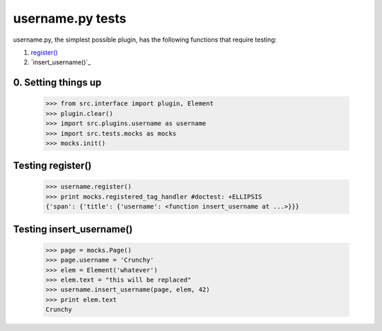 username.py tests
================================

username.py, the simplest possible plugin,
has the following functions that require testing:

1. `register()`_
#. `insert_username()`_

0. Setting things up
--------------------

    >>> from src.interface import plugin, Element
    >>> plugin.clear()
    >>> import src.plugins.username as username
    >>> import src.tests.mocks as mocks
    >>> mocks.init()


.. _`register()`:

Testing register()
----------------------

    >>> username.register()
    >>> print mocks.registered_tag_handler #doctest: +ELLIPSIS
    {'span': {'title': {'username': <function insert_username at ...>}}}

Testing insert_username()
-------------------------

    >>> page = mocks.Page()
    >>> page.username = 'Crunchy'
    >>> elem = Element('whatever')
    >>> elem.text = "this will be replaced"
    >>> username.insert_username(page, elem, 42)
    >>> print elem.text
    Crunchy

